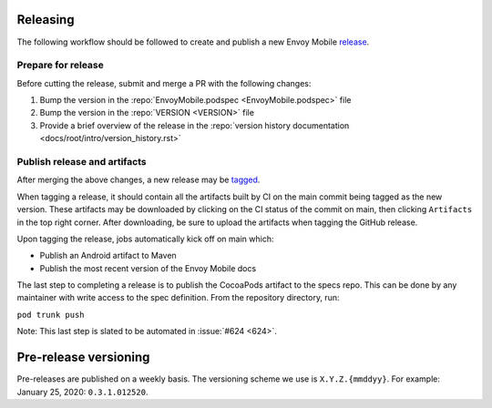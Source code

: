 .. _releasing_instructions:

Releasing
=========

The following workflow should be followed to create and publish a new Envoy Mobile
`release <https://github.com/lyft/envoy-mobile/releases>`_.

Prepare for release
-------------------

Before cutting the release, submit and merge a PR with the following changes:

1. Bump the version in the :repo:`EnvoyMobile.podspec <EnvoyMobile.podspec>` file
2. Bump the version in the :repo:`VERSION <VERSION>` file
3. Provide a brief overview of the release in the :repo:`version history documentation <docs/root/intro/version_history.rst>`

Publish release and artifacts
-----------------------------

After merging the above changes, a new release may be
`tagged <https://github.com/lyft/envoy-mobile/releases>`_.

When tagging a release, it should contain all the artifacts built by CI on the main commit being
tagged as the new version. These artifacts may be downloaded by clicking on the CI status of the
commit on main, then clicking ``Artifacts`` in the top right corner. After downloading, be sure
to upload the artifacts when tagging the GitHub release.

Upon tagging the release, jobs automatically kick off on main which:

- Publish an Android artifact to Maven
- Publish the most recent version of the Envoy Mobile docs

The last step to completing a release is to publish the CocoaPods artifact to the specs repo.
This can be done by any maintainer with write access to the spec definition. From the repository
directory, run:

``pod trunk push``

Note: This last step is slated to be automated in :issue:`#624 <624>`.


Pre-release versioning
======================

Pre-releases are published on a weekly basis. The versioning scheme we use is ``X.Y.Z.{mmddyy}``.
For example: January 25, 2020: ``0.3.1.012520``.
